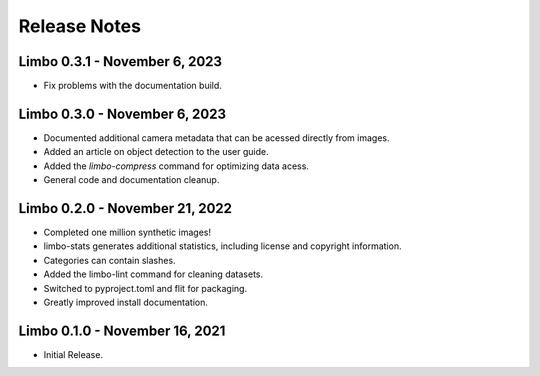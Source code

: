 .. _release-notes:

Release Notes
=============

Limbo 0.3.1 - November 6, 2023
------------------------------

* Fix problems with the documentation build.

Limbo 0.3.0 - November 6, 2023
------------------------------

* Documented additional camera metadata that can be acessed directly from images.
* Added an article on object detection to the user guide.
* Added the `limbo-compress` command for optimizing data acess.
* General code and documentation cleanup.

Limbo 0.2.0 - November 21, 2022
-------------------------------

* Completed one million synthetic images!
* limbo-stats generates additional statistics, including license and copyright information.
* Categories can contain slashes.
* Added the limbo-lint command for cleaning datasets.
* Switched to pyproject.toml and flit for packaging.
* Greatly improved install documentation.

Limbo 0.1.0 - November 16, 2021
-------------------------------

* Initial Release.
